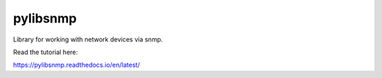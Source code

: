 pylibsnmp
=======================================

Library for working with network devices via snmp.

Read the tutorial here:

https://pylibsnmp.readthedocs.io/en/latest/

